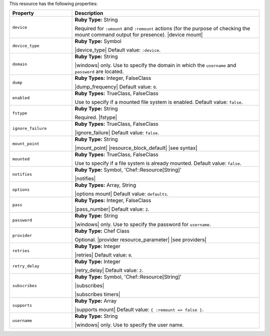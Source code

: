 .. The contents of this file are included in multiple topics.
.. This file should not be changed in a way that hinders its ability to appear in multiple documentation sets.

This resource has the following properties:

.. list-table::
   :widths: 150 450
   :header-rows: 1

   * - Property
     - Description
   * - ``device``
     - **Ruby Type:** String

       Required for ``:umount`` and ``:remount`` actions (for the purpose of checking the mount command output for presence). |device mount|
   * - ``device_type``
     - **Ruby Type:** Symbol

       |device_type| Default value: ``:device``.
   * - ``domain``
     - **Ruby Type:** String

       |windows| only. Use to specify the domain in which the ``username`` and ``password`` are located.
   * - ``dump``
     - **Ruby Types:** Integer, FalseClass

       |dump_frequency| Default value: ``0``.
   * - ``enabled``
     - **Ruby Types:** TrueClass, FalseClass

       Use to specify if a mounted file system is enabled. Default value: ``false``.
   * - ``fstype``
     - **Ruby Type:** String

       Required. |fstype|
   * - ``ignore_failure``
     - **Ruby Types:** TrueClass, FalseClass

       |ignore_failure| Default value: ``false``.
   * - ``mount_point``
     - **Ruby Type:** String

       |mount_point| |resource_block_default| |see syntax|
   * - ``mounted``
     - **Ruby Types:** TrueClass, FalseClass

       Use to specify if a file system is already mounted. Default value: ``false``.
   * - ``notifies``
     - **Ruby Type:** Symbol, 'Chef::Resource[String]'

       |notifies|

       .. include:: ../../includes_resources_common/includes_resources_common_notifications_syntax_notifies.rst

       .. include:: ../../includes_resources_common/includes_resources_common_notifications_timers.rst
   * - ``options``
     - **Ruby Types:** Array, String

       |options mount| Default value: ``defaults``.
   * - ``pass``
     - **Ruby Types:** Integer, FalseClass

       |pass_number| Default value: ``2``.
   * - ``password``
     - **Ruby Type:** String

       |windows| only. Use to specify the password for ``username``.
   * - ``provider``
     - **Ruby Type:** Chef Class

       Optional. |provider resource_parameter| |see providers|
   * - ``retries``
     - **Ruby Type:** Integer

       |retries| Default value: ``0``.
   * - ``retry_delay``
     - **Ruby Type:** Integer

       |retry_delay| Default value: ``2``.
   * - ``subscribes``
     - **Ruby Type:** Symbol, 'Chef::Resource[String]'

       |subscribes|

       .. include:: ../../includes_resources_common/includes_resources_common_notifications_syntax_subscribes.rst

       |subscribes timers|
   * - ``supports``
     - **Ruby Type:** Array

       |supports mount| Default value: ``{ :remount => false }``.
   * - ``username``
     - **Ruby Type:** String

       |windows| only. Use to specify the user name.
